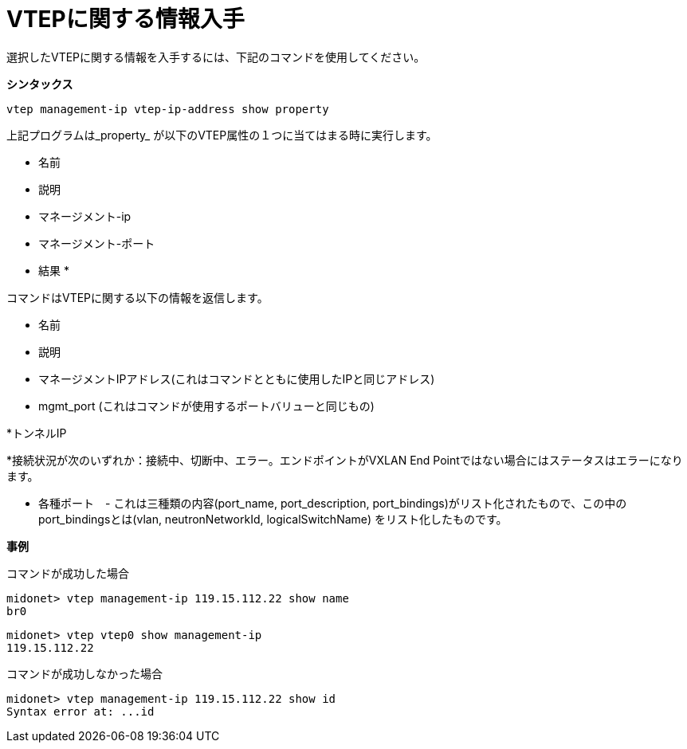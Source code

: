 [[cli_show_vtep]]
= VTEPに関する情報入手

選択したVTEPに関する情報を入手するには、下記のコマンドを使用してください。

*シンタックス*

[source]
vtep management-ip vtep-ip-address show property

上記プログラムは_property_ が以下のVTEP属性の１つに当てはまる時に実行します。

* 名前

* 説明

* マネージメント-ip

* マネージメント-ポート

* 結果 *

コマンドはVTEPに関する以下の情報を返信します。

* 名前

* 説明

* マネージメントIPアドレス(これはコマンドとともに使用したIPと同じアドレス)

* mgmt_port (これはコマンドが使用するポートバリューと同じもの)

*トンネルIP

*接続状況が次のいずれか：接続中、切断中、エラー。エンドポイントがVXLAN End Pointではない場合にはステータスはエラーになります。

* 各種ポート　- これは三種類の内容(port_name, port_description, port_bindings)がリスト化されたもので、この中のport_bindingsとは(vlan, neutronNetworkId, logicalSwitchName) をリスト化したものです。

*事例*

コマンドが成功した場合

[source]
midonet> vtep management-ip 119.15.112.22 show name
br0

[source]
midonet> vtep vtep0 show management-ip
119.15.112.22

コマンドが成功しなかった場合

[source]
midonet> vtep management-ip 119.15.112.22 show id
Syntax error at: ...id
